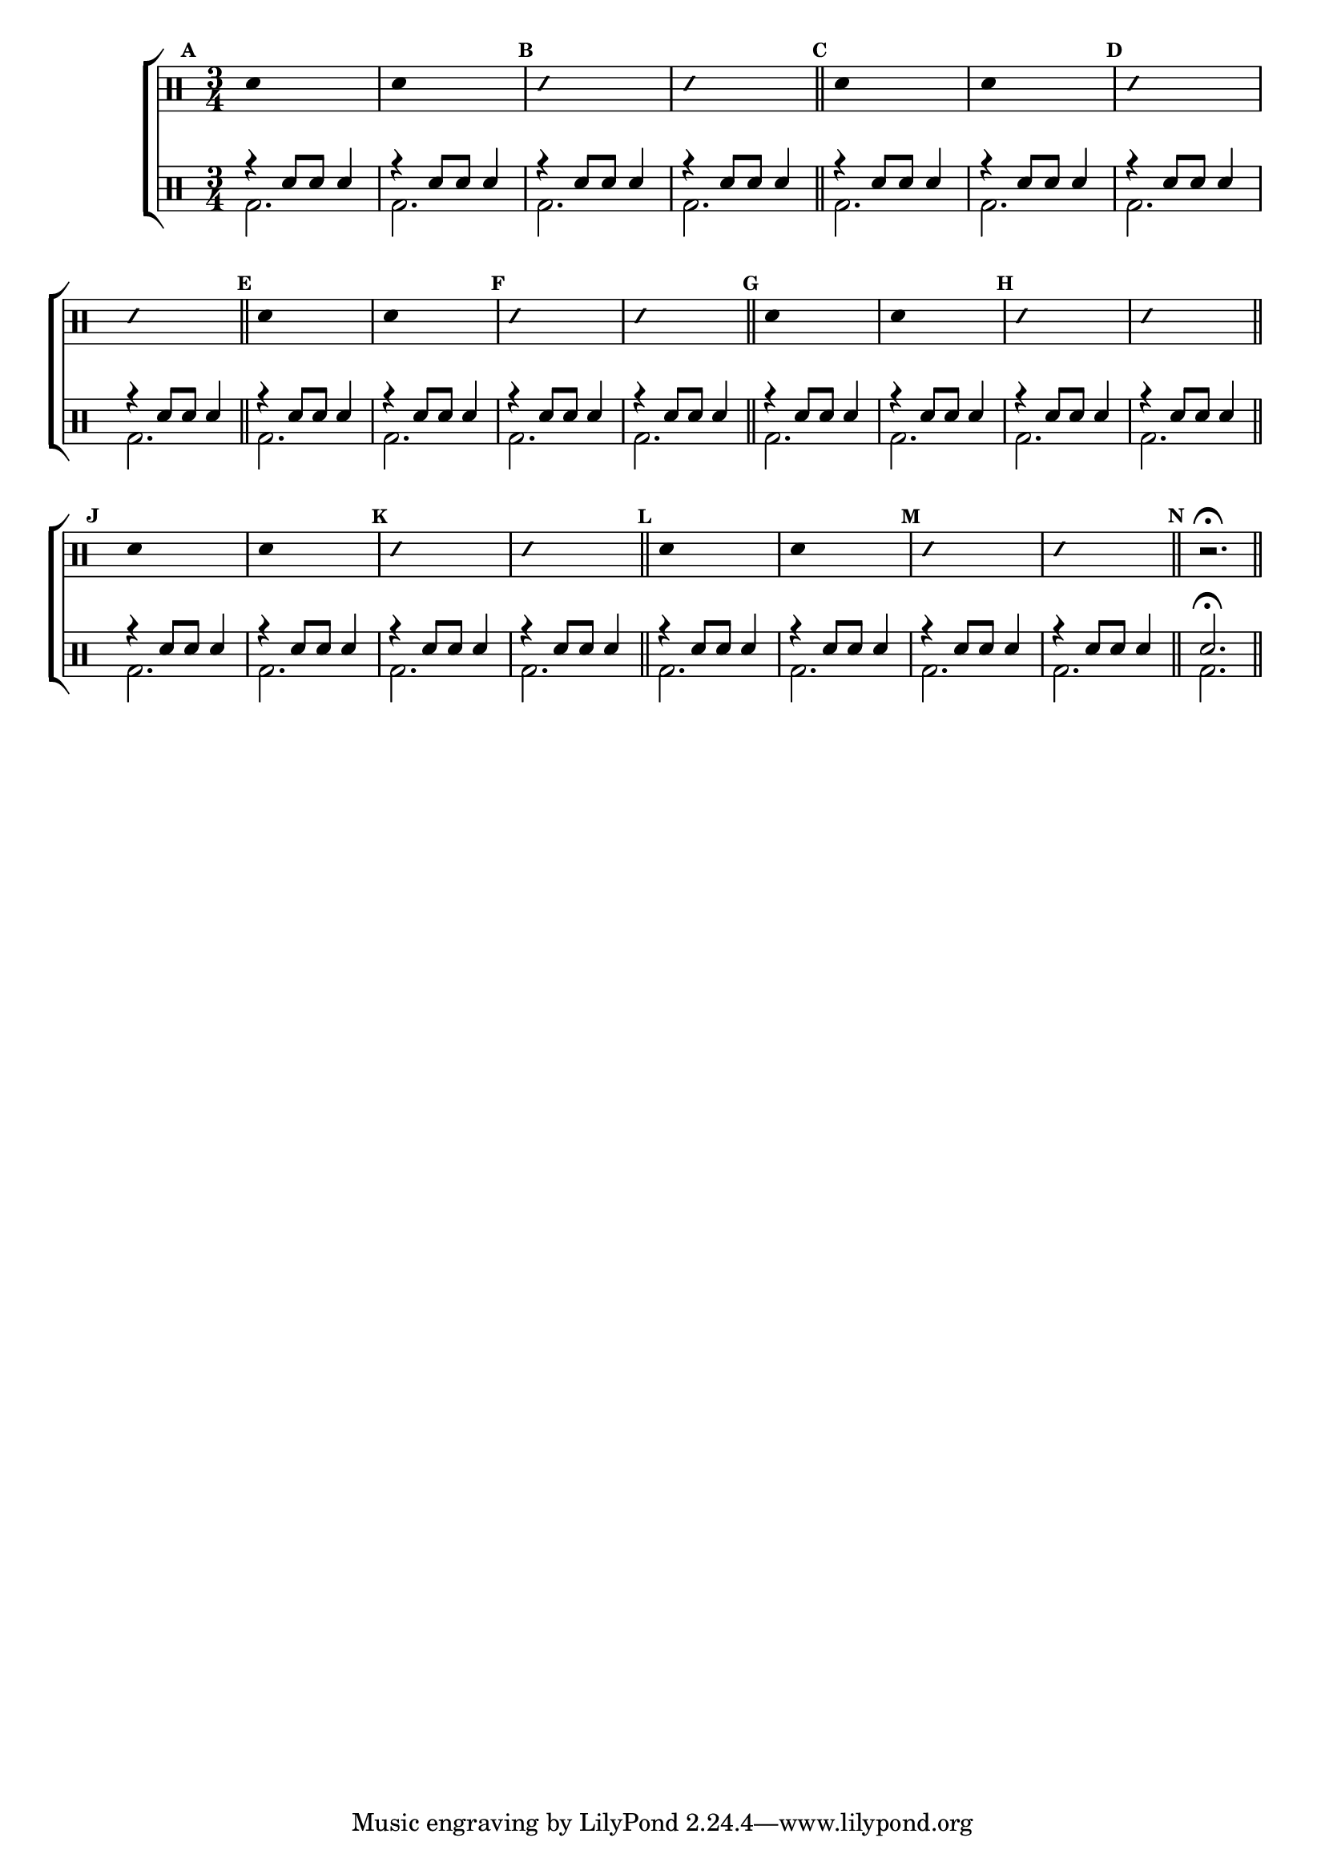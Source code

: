 %-*- coding: utf-8 -*-

\version "2.16.0"

                                %\header {title = "diversao modal - parte 4"}

\new ChoirStaff <<

  \drummode <<

    \drums {
      \override Staff.TimeSignature #'style = #'()
      \time 3/4 

      \override Score.BarNumber #'transparent = ##t
      \override Score.RehearsalMark #'font-size = #-2
      \set Score.markFormatter = #format-mark-numbers

      \context DrumVoice = "1" { }
      \context DrumVoice = "2" { }

      { 
                                %1
        \mark \default
        \override Stem #'transparent = ##t
        sn4 s2
        sn4 s2
        \mark \default
        \override NoteHead #'style = #'slash
        \override NoteHead #'font-size = #-4
        sn4 s2
        sn4 s2
        \revert NoteHead #'style 
        \revert NoteHead #'font-size
        \bar "||"


                                %2
        \mark \default
        \override Stem #'transparent = ##t
        sn4 s2
        sn4 s2
        \mark \default
        \override NoteHead #'style = #'slash
        \override NoteHead #'font-size = #-4
        sn4 s2
        sn4 s2
        \revert NoteHead #'style 
        \revert NoteHead #'font-size
        \bar "||"


                                %3
        \mark \default
        \override Stem #'transparent = ##t
        sn4 s2
        sn4 s2
        \mark \default
        \override NoteHead #'style = #'slash
        \override NoteHead #'font-size = #-4
        sn4 s2
        sn4 s2
        \revert NoteHead #'style 
        \revert NoteHead #'font-size
        \bar "||"

                                %4
        \mark \default
        \override Stem #'transparent = ##t
        sn4 s2
        sn4 s2
        \mark \default
        \override NoteHead #'style = #'slash
        \override NoteHead #'font-size = #-4
        sn4 s2
        sn4 s2
        \revert NoteHead #'style 
        \revert NoteHead #'font-size
        \bar "||"

                                %5
        \mark \default
        \override Stem #'transparent = ##t
        sn4 s2
        sn4 s2
        \mark \default
        \override NoteHead #'style = #'slash
        \override NoteHead #'font-size = #-4
        sn4 s2
        sn4 s2
        \revert NoteHead #'style 
        \revert NoteHead #'font-size
        \bar "||"

                                %6
        \mark \default
        \override Stem #'transparent = ##t
        sn4 s2
        sn4 s2
        \mark \default
        \override NoteHead #'style = #'slash
        \override NoteHead #'font-size = #-4
        sn4 s2
        sn4 s2
        \revert NoteHead #'style 
        \revert NoteHead #'font-size
        \bar "||"

        \mark \default
        r2.\fermata



        \bar "||"

        
      }

    }


    \drums {

      \override Staff.TimeSignature #'style = #'()
      \time 3/4 

      \override Score.BarNumber #'transparent = ##t
      \override Score.RehearsalMark #'font-size = #-2
      \set Score.markFormatter = #format-mark-numbers

      \context DrumVoice = "1" { }
      \context DrumVoice = "2" { }

      <<

        {
          r4 sn8 sn sn4
          r4 sn8 sn sn4
          r4 sn8 sn sn4
          r4 sn8 sn sn4

          r4 sn8 sn sn4
          r4 sn8 sn sn4
          r4 sn8 sn sn4
          r4 sn8 sn sn4

          r4 sn8 sn sn4
          r4 sn8 sn sn4
          r4 sn8 sn sn4
          r4 sn8 sn sn4

          r4 sn8 sn sn4
          r4 sn8 sn sn4
          r4 sn8 sn sn4
          r4 sn8 sn sn4

          r4 sn8 sn sn4
          r4 sn8 sn sn4
          r4 sn8 sn sn4
          r4 sn8 sn sn4

          r4 sn8 sn sn4
          r4 sn8 sn sn4
          r4 sn8 sn sn4
          r4 sn8 sn sn4


          sn2.\fermata 

        }
        \\
        {

          bd2. bd2.  
          bd2. bd2.  

          bd2. bd2.  
          bd2. bd2.  

          bd2. bd2.  
          bd2. bd2.  

          bd2. bd2.  
          bd2. bd2.  

          bd2. bd2.  
          bd2. bd2.  

          bd2. bd2.  
          bd bd

          bd

        }

      >>

    }

  >>

>>